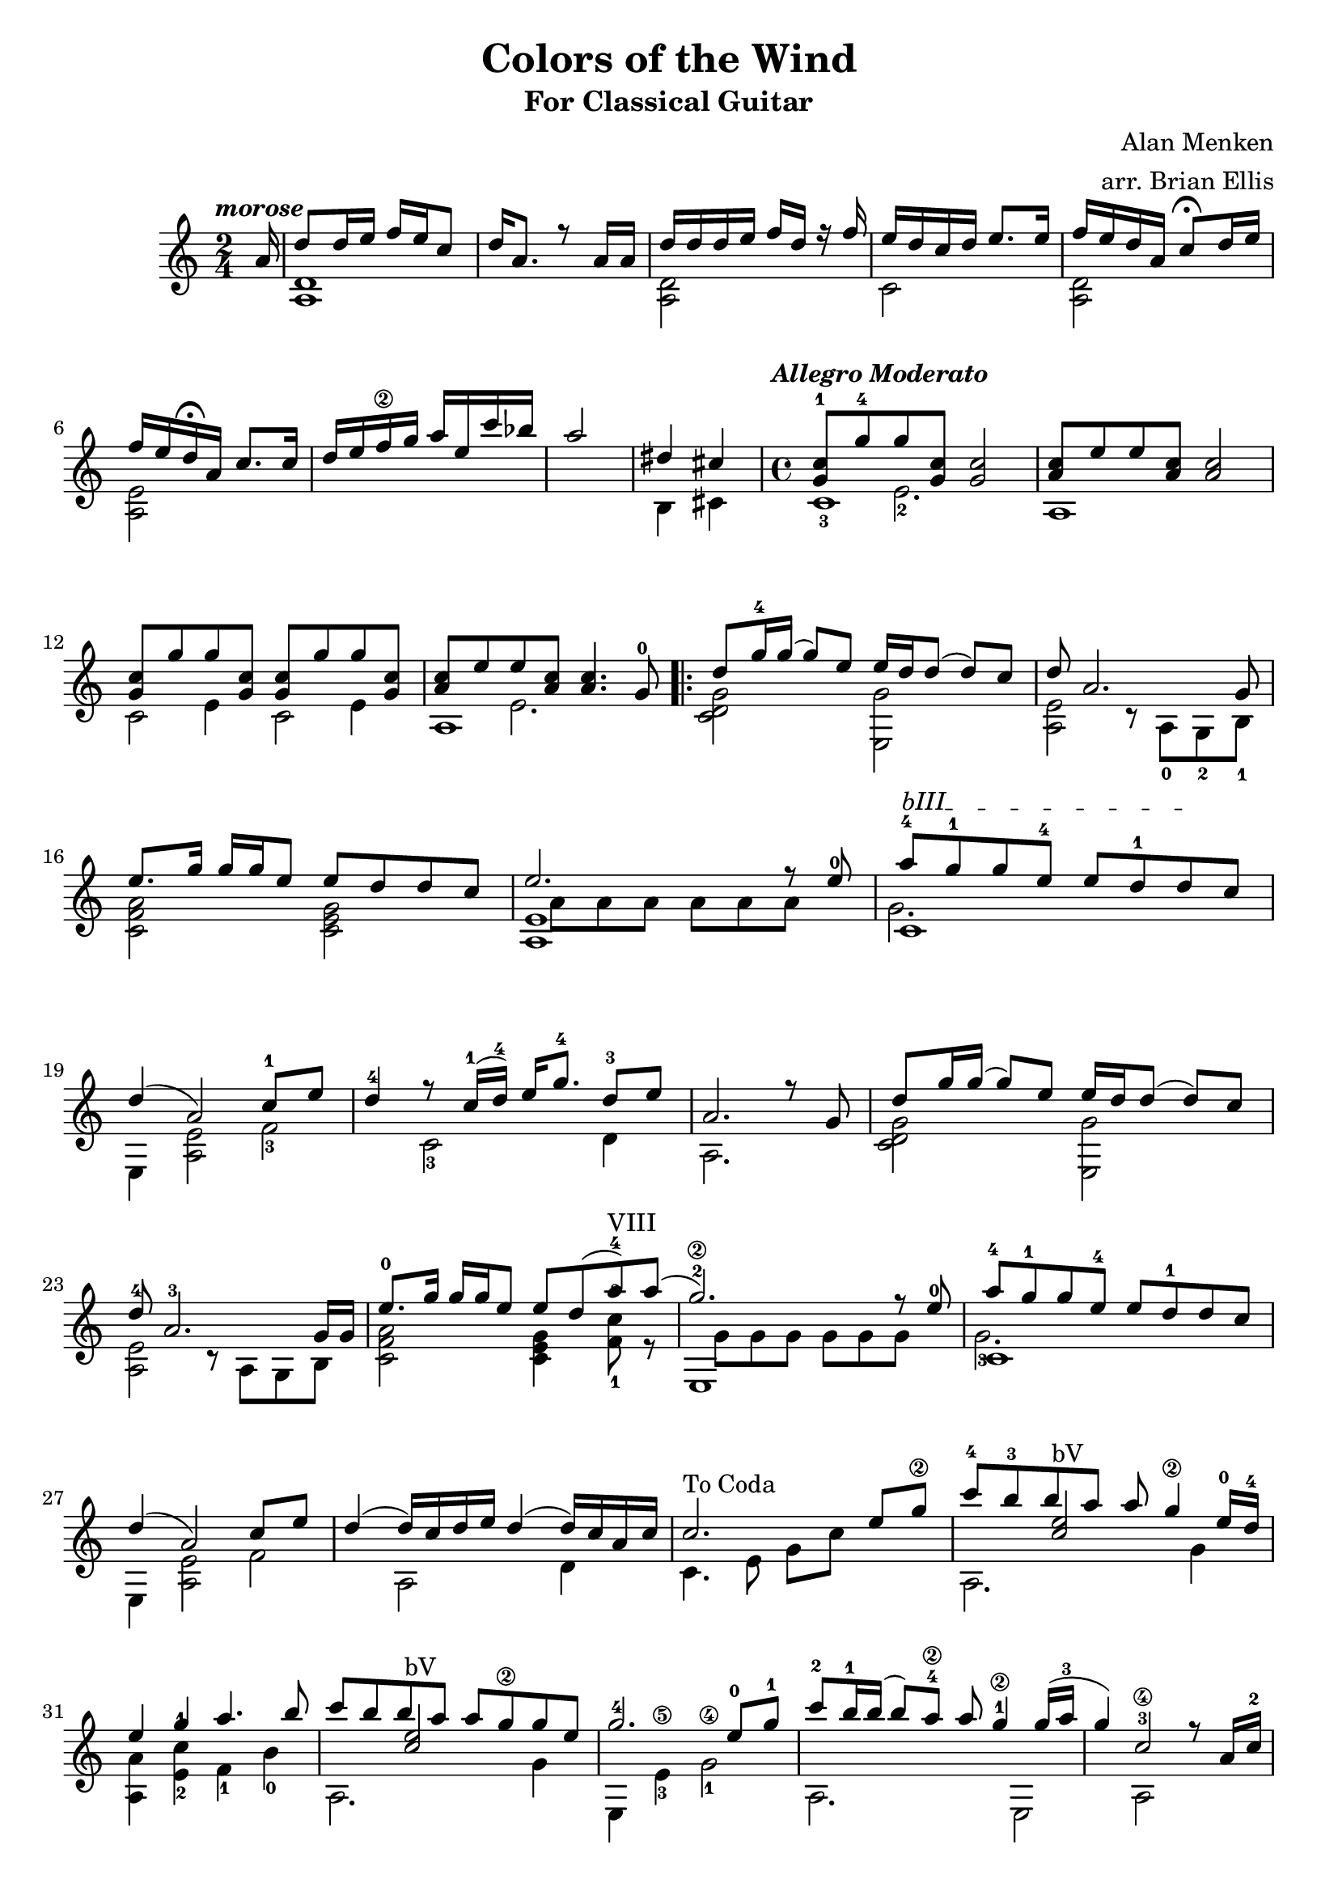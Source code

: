 \header{
title ="Colors of the Wind"
subtitle="For Classical Guitar"
tagline=""
arranger = "arr. Brian Ellis"
composer = "Alan Menken"
}

preverse = {

<<{
	\partial 16
	\tempo \markup { \italic morose }
	a16 d8 d16 e f e c8 d16 a8. r8 a16 a
	d16 d d e f d r f e d c d e8. e16
	f16 e d a c8\fermata d16 e f e d\fermata a c8. c16 d e f\2 g a e c' bes
	a2 dis,4 cis
	
}\\{
	s16 <d, a>1 <d a>2 c <d a> <e a,> s1 b4 cis
}>>
}

intro = {
<<{
	\tempo \markup { \italic Allegro \italic Moderato }
	<g' c-1>8 <g'-4> <g> <g, c> <g c>2
	<a c>8 <e'> <e> <a, c> <a c>2
}\\{
	s4 e2.-2	
	s4 
}\\{}\\{
	c1-3
	a
}>>


<<{
	<g' c>8 <g'> <g> <g, c> <g c>8 <g'> <g> <g, c>
	<a c>8 <e'> <e> <a, c> <a c>4. g8-0
}\\{
	s4 e s e
	s4 e2.
}\\{}\\{
	c2 c
	a1
}>>


		
}

verseOne = {

<<{
	\set Score.repeatCommands = #'(start-repeat)
	d'8 g16-4 g (g8) e e16 d d8 (d) c d a2. g8
}\\{
	<c, d g>2 <e, g'> <a e'> r8 a8-0 g-2 b-1
}>>
%dead thing you can claim
<<{
	\textSpannerUp
		\override TextSpanner #'(bound-details left text) = #"bIII"
	e'8. g16 g g e8 e d d c e2. r8 e8-0
	a-4 \startTextSpan g-1 g e-4 e d-1 d \stopTextSpan c d4 (a2) c8-1 e
	d4-4  r8 c16-1 (d-4) e g8.-4 d8-3 e a,2. r8 g
}\\{
	<c, f a>2 <c e g> <a e'>1 c1 e,4 <a e'>2 f'-3 c2-3 d4 a2.
}\\{}\\{s1 s8 a' a a a a a s g2.}>>

<<{
	d'8 g16 g (g8) e e16 d d8 (d) c d-4 a2.-3 g16 g
}\\{
	<c, d g>2 <e, g'> <a e'> r8 a8 g b
}>>

<<{
	e'8.-0 g16 g g e8 e d (a'-4) a (g2.-2 \2) r8 e8-0
	a-4 g-1 g e-4 e d-1 d c d4 (a2) c8 e
	d4  (d16) c d e d4 (d16) c a c c2.^"To Coda" e8 g\2
}\\{
	<c,, f a>2 <c e g>4 <f-1 c'-3>8^"VIII" r8 <e,>1 c'1 e,4 <a e'>2 f' a,2 d4
	c4. e8 g c s4
}\\{}\\{s1 s8 g g g g g g s g2.-3}>>

}

chorus = {
<<{
	<c'-4>8 b-3 b a a g4\2 e16-0 d-4
	e4 g a4. b8 
	%asked the grinning bobcat why he grinned
	c8 b b a a g\2 g e g2.-4 e8-0 g-1
	%sing with the voices of the mountains
	c-2 b16-1 b (b8) a8\2-4 a g4-1\2 g16 (a-3 g4) c,2-3\4
	%OMG WE FINALLY GOT TO THIS LINE :D
	r8 a16 c-2 d8-4 e16-0 e (e8) d-4 d16 (c8.-1) c a16-3 d2.-4
	%OMG THE ICONIC VERSION OF THE LINE :D
	r8 a16-3 c-2 d8-4 e16 e (e8) d d16 c8. a c16 c2 

}\\{
	a,2. g'4 <a, a'>4 <e'-2 c'-1> f-1 b-0 
	a,2. g'4 e, e'-3\5 g2 -1\4 
	a,2. e2 a2 s4
	f4-1 e'4-2 c-3 e4 e,4 a e'2
	f,4 e'4 c2 <c e g c>2
	
}\\{s4 <e' c>2^"bV" s4 s1 s4 <e c>2^"bV"}\\{
	
}>>
}

midPart = {
	\times 2/3 {c,16\< e g e g c g c e c e g\!}
	c,, g'\3 g\4 g g g c, g' c, g' g' g, e' g, d' g,
	a, g' e g e g a, g' a, g' e' g, d' g, c g->
	\set Score.repeatCommands = #'(end-repeat)
}

verseTwo = {

<<{
	c2.\coda c8 e
}\\{
	c,4. c8 e g s4
}>>

}

sycamore = {

<<{
	c'8 c16 c b a16 g8 e2
	c8 d e16 (g e8)
	(e4) c8 d e4. e8 d2 s2 c8 d e g
}\\{
	<c,, e g b e>2^"bV" <e, e' g> s4 <a e' a c>2. e2 <g b d g>
	g8 b d g <c, e>2
}>>
}

chorusMod = {
<<{
	<c''-4>8 b-3 b a a g4\2 e16-0 d-4
	e4 g a4. b8 
	%asked the grinning bobcat why he grinned
	c8 b b a a g\2 g e g2.-4 e8-0 g-1
	%sing with the voices of the mountains
	c-2 b16-1 b (b8) a8\2-4 a g4-1\2 g16 (a-3 g4) c,2-3\4
	%OMG WE FINALLY GOT TO THIS LINE :D
	r8 a16 c-2 d8-4 e16-0 e (e8) d-4 d16 (c8.-1) c a16-3 d2.-4

	c8 d e8. e16 e8 d c4 c8 d e g e g b4. c8

	g8 e16 e (e8) d d16 c8. a c16 c1

}\\{
	a,2. g'4 <a, a'>4 <e'-2 c'-1> f-1 b-0 
	a,2. g'4 e, e'-3\5 g2 -1\4 
	a,2. e2 a2 s4
	f4-1 e'4-2 c-3 e4 e,4 a e'2
	<a, e'> 1 e1
	<d' g>4 f,4 c'2 <c e g>2
		
}\\{s4 <e' c>2^"bV" s4 s1 s4 <e c>2^"bV"}\\{
	
}>>
}


\score{
\midi {}

\relative c''{
	\time 2/4
	\preverse
	\time 4/4
	\intro
	\verseOne
	\chorus
	\midPart
	\verseTwo
	\sycamore
	\chorusMod
	
}
\layout{
	\context {
      \Score
    	  \override SpacingSpanner
        	#'base-shortest-duration = #(ly:make-moment 1 4)
    }
}

}



